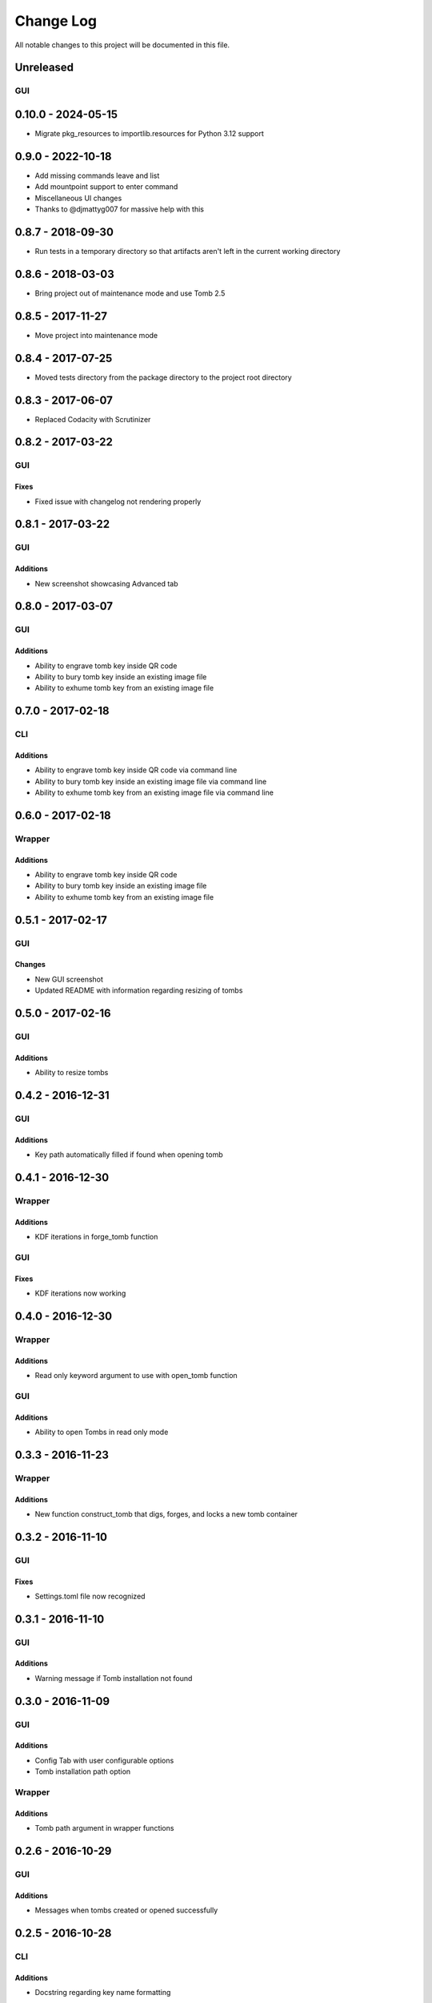 ##########
Change Log
##########

All notable changes to this project will be documented in this file.

Unreleased
==========

GUI
---

0.10.0 - 2024-05-15
===================

- Migrate pkg_resources to importlib.resources for Python 3.12 support

0.9.0 - 2022-10-18
==================

-  Add missing commands leave and list
-  Add mountpoint support to enter command
-  Miscellaneous UI changes

-  Thanks to @djmattyg007 for massive help with this

0.8.7 - 2018-09-30
==================

-  Run tests in a temporary directory so that artifacts aren't left in the current working directory

0.8.6 - 2018-03-03
==================

-  Bring project out of maintenance mode and use Tomb 2.5

0.8.5 - 2017-11-27
==================

-  Move project into maintenance mode

0.8.4 - 2017-07-25
==================

-  Moved tests directory from the package directory to the project root directory

0.8.3 - 2017-06-07
==================

-  Replaced Codacity with Scrutinizer

0.8.2 - 2017-03-22
==================

GUI
---

Fixes
~~~~~

-  Fixed issue with changelog not rendering properly

0.8.1 - 2017-03-22
==================

GUI
---

Additions
~~~~~~~~~

-  New screenshot showcasing Advanced tab

0.8.0 - 2017-03-07
==================

GUI
---

Additions
~~~~~~~~~

-  Ability to engrave tomb key inside QR code
-  Ability to bury tomb key inside an existing image file
-  Ability to exhume tomb key from an existing image file

0.7.0 - 2017-02-18
==================

CLI
---

Additions
~~~~~~~~~

-  Ability to engrave tomb key inside QR code via command line
-  Ability to bury tomb key inside an existing image file via command line
-  Ability to exhume tomb key from an existing image file via command line

0.6.0 - 2017-02-18
==================

Wrapper
-------

Additions
~~~~~~~~~

-  Ability to engrave tomb key inside QR code
-  Ability to bury tomb key inside an existing image file
-  Ability to exhume tomb key from an existing image file

0.5.1 - 2017-02-17
==================

GUI
---

Changes
~~~~~~~

-  New GUI screenshot
-  Updated README with information regarding resizing of tombs

0.5.0 - 2017-02-16
==================

GUI
---

Additions
~~~~~~~~~

-  Ability to resize tombs

0.4.2 - 2016-12-31
==================

GUI
---

Additions
~~~~~~~~~

-  Key path automatically filled if found when opening tomb

0.4.1 - 2016-12-30
==================

Wrapper
-------

Additions
~~~~~~~~~

-  KDF iterations in forge_tomb function

GUI
---

Fixes
~~~~~

-  KDF iterations now working

0.4.0 - 2016-12-30
==================

Wrapper
-------

Additions
~~~~~~~~~

-  Read only keyword argument to use with open_tomb function

GUI
---

Additions
~~~~~~~~~

-  Ability to open Tombs in read only mode

0.3.3 - 2016-11-23
==================

Wrapper
-------

Additions
~~~~~~~~~

-  New function construct_tomb that digs, forges, and locks a new tomb container

0.3.2 - 2016-11-10
==================

GUI
---

Fixes
~~~~~

-  Settings.toml file now recognized

0.3.1 - 2016-11-10
==================

GUI
---

Additions
~~~~~~~~~

-  Warning message if Tomb installation not found

0.3.0 - 2016-11-09
==================

GUI
---

Additions
~~~~~~~~~

-  Config Tab with user configurable options
-  Tomb installation path option

Wrapper
-------

Additions
~~~~~~~~~

-  Tomb path argument in wrapper functions

0.2.6 - 2016-10-29
==================

GUI
---

Additions
~~~~~~~~~

-  Messages when tombs created or opened successfully

0.2.5 - 2016-10-28
==================

CLI
---

Additions
~~~~~~~~~

-  Docstring regarding key name formatting

0.2.4 - 2016-10-26
==================

GUI
---

Additions
~~~~~~~~~~

-  Settings.toml file for user configuration

0.2.3 - 2016-10-19
==================

GUI
---

Additions
~~~~~~~~~

-  Clear all text boxes upon creation and opening of tombs

Wrapper
-------

Additions
~~~~~~~~~

-  List all tombs function

0.2.2 - 2016-10-18
==================

GUI
---

Additions
~~~~~~~~~

-  Checkbox for KDF iterations
-  Confirmation text box for key password

Wrapper
-------

Additions
~~~~~~~~~

-  Ability to slam tombs


0.2.1 - 2016-10-17
==================

GUI
---

Additions
~~~~~~~~~

-  Renamed urandom key generation to Random Integer Key

0.2.0 - 2016-10-16
===================

GUI
---

Additions
~~~~~~~~~

-  Checkbox for urandom key generation

Wrapper
-------

Additions
~~~~~~~~~

-  Ability to close all tombs

0.1.0 - 2016-10-11
===================

-  Created CLI, GUI, and wrappers for Tomb
